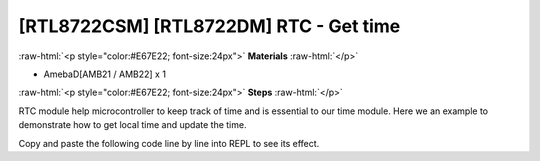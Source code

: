 .. amebaDocs documentation master file, created by
   sphinx-quickstart on Fri Dec 18 01:57:15 2020.
   You can adapt this file completely to your liking, but it should at least
   contain the root `toctree` directive.

##################################################
[RTL8722CSM] [RTL8722DM] RTC - Get time
##################################################

.. role:: raw-html(raw)
   :format: html

:raw-html:`<p style="color:#E67E22; font-size:24px">`
**Materials**
:raw-html:`</p>`

* AmebaD[AMB21 / AMB22] x 1

:raw-html:`<p style="color:#E67E22; font-size:24px">`
**Steps**
:raw-html:`</p>`

RTC module help microcontroller to keep track of time and is essential to our time module. Here we an example to demonstrate how to get local time and update the time.

Copy and paste the following code line by line into REPL to see its effect.

.. code-block:: python
   :linenos:
   
   rtc = RTC()
   rtc.datetime() # get date and time 
   rtc.datetime((2020, 12, 31, 4, 23, 58, 59, 0)) # set a specific date and time (year, month, day, weekday(0 for Monday), hour, minute, second, total seconds)
   rtc.datetime() # check the updated date and time